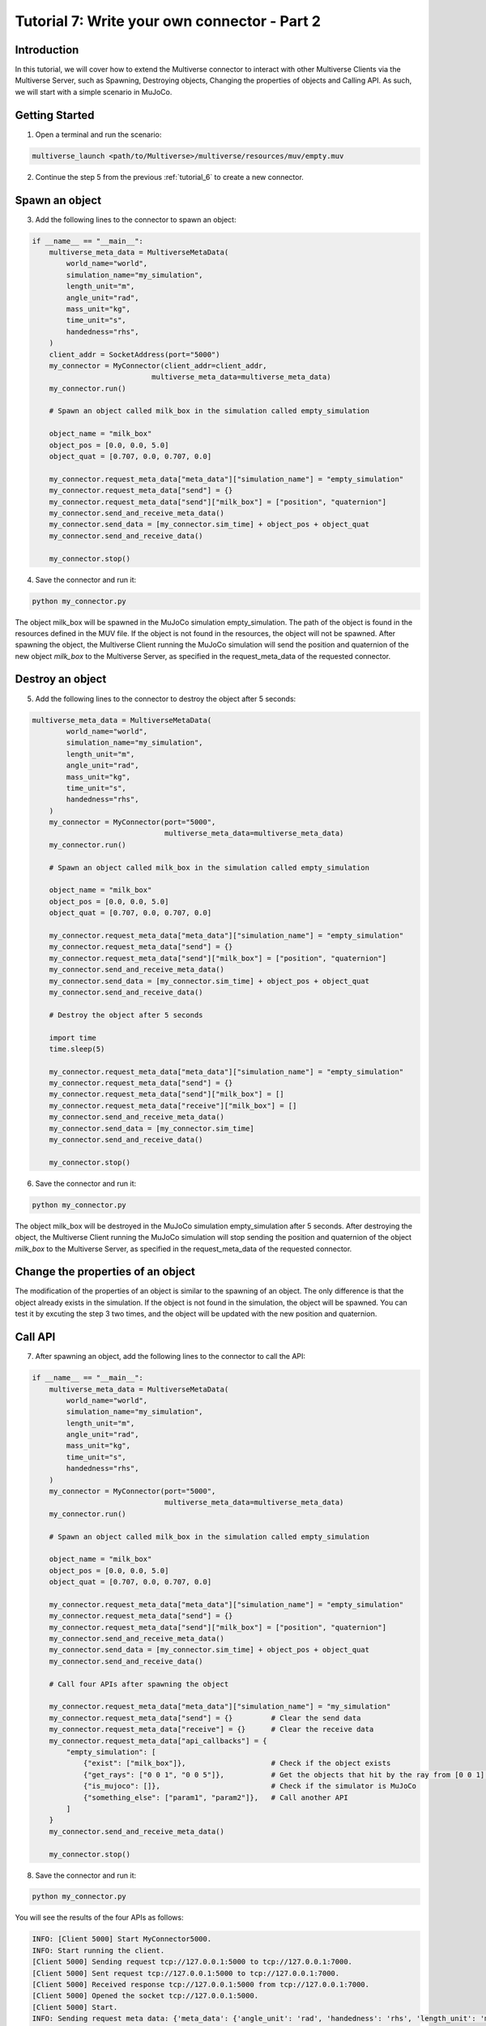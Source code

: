 .. _tutorial_7:

Tutorial 7: Write your own connector - Part 2
=============================================

Introduction
------------

In this tutorial, we will cover how to extend the Multiverse connector to interact with other Multiverse Clients via the Multiverse Server,
such as Spawning, Destroying objects, Changing the properties of objects and Calling API.
As such, we will start with a simple scenario in MuJoCo.

Getting Started
---------------

1. Open a terminal and run the scenario:

.. code-block:: console

    multiverse_launch <path/to/Multiverse>/multiverse/resources/muv/empty.muv

2. Continue the step 5 from the previous :ref:`tutorial_6` to create a new connector.

Spawn an object
---------------

3. Add the following lines to the connector to spawn an object:

.. code-block:: python

    if __name__ == "__main__":
        multiverse_meta_data = MultiverseMetaData(
            world_name="world",
            simulation_name="my_simulation",
            length_unit="m",
            angle_unit="rad",
            mass_unit="kg",
            time_unit="s",
            handedness="rhs",
        )
        client_addr = SocketAddress(port="5000")
        my_connector = MyConnector(client_addr=client_addr,
                                multiverse_meta_data=multiverse_meta_data)
        my_connector.run()

        # Spawn an object called milk_box in the simulation called empty_simulation

        object_name = "milk_box"
        object_pos = [0.0, 0.0, 5.0]
        object_quat = [0.707, 0.0, 0.707, 0.0]

        my_connector.request_meta_data["meta_data"]["simulation_name"] = "empty_simulation"
        my_connector.request_meta_data["send"] = {}
        my_connector.request_meta_data["send"]["milk_box"] = ["position", "quaternion"]
        my_connector.send_and_receive_meta_data()
        my_connector.send_data = [my_connector.sim_time] + object_pos + object_quat
        my_connector.send_and_receive_data()

        my_connector.stop()

4. Save the connector and run it:

.. code-block:: console

    python my_connector.py

The object milk_box will be spawned in the MuJoCo simulation empty_simulation. 
The path of the object is found in the resources defined in the MUV file.
If the object is not found in the resources, the object will not be spawned.
After spawning the object, the Multiverse Client running the MuJoCo simulation will send the position and quaternion of the new object `milk_box` to the Multiverse Server,
as specified in the request_meta_data of the requested connector.

Destroy an object
-----------------

5. Add the following lines to the connector to destroy the object after 5 seconds:

.. code-block:: python

    multiverse_meta_data = MultiverseMetaData(
            world_name="world",
            simulation_name="my_simulation",
            length_unit="m",
            angle_unit="rad",
            mass_unit="kg",
            time_unit="s",
            handedness="rhs",
        )
        my_connector = MyConnector(port="5000",
                                   multiverse_meta_data=multiverse_meta_data)
        my_connector.run()

        # Spawn an object called milk_box in the simulation called empty_simulation

        object_name = "milk_box"
        object_pos = [0.0, 0.0, 5.0]
        object_quat = [0.707, 0.0, 0.707, 0.0]

        my_connector.request_meta_data["meta_data"]["simulation_name"] = "empty_simulation"
        my_connector.request_meta_data["send"] = {}
        my_connector.request_meta_data["send"]["milk_box"] = ["position", "quaternion"]
        my_connector.send_and_receive_meta_data()
        my_connector.send_data = [my_connector.sim_time] + object_pos + object_quat
        my_connector.send_and_receive_data()

        # Destroy the object after 5 seconds

        import time
        time.sleep(5)

        my_connector.request_meta_data["meta_data"]["simulation_name"] = "empty_simulation"
        my_connector.request_meta_data["send"] = {}
        my_connector.request_meta_data["send"]["milk_box"] = []
        my_connector.request_meta_data["receive"]["milk_box"] = []
        my_connector.send_and_receive_meta_data()
        my_connector.send_data = [my_connector.sim_time]
        my_connector.send_and_receive_data()

        my_connector.stop()

6. Save the connector and run it:

.. code-block:: console

    python my_connector.py

The object milk_box will be destroyed in the MuJoCo simulation empty_simulation after 5 seconds.
After destroying the object, the Multiverse Client running the MuJoCo simulation will stop sending the position and quaternion of the object `milk_box` to the Multiverse Server,
as specified in the request_meta_data of the requested connector.

Change the properties of an object
----------------------------------

The modification of the properties of an object is similar to the spawning of an object.
The only difference is that the object already exists in the simulation.
If the object is not found in the simulation, the object will be spawned.
You can test it by excuting the step 3 two times, and the object will be updated with the new position and quaternion.

Call API
--------

7. After spawning an object, add the following lines to the connector to call the API:

.. code-block:: python

    if __name__ == "__main__":
        multiverse_meta_data = MultiverseMetaData(
            world_name="world",
            simulation_name="my_simulation",
            length_unit="m",
            angle_unit="rad",
            mass_unit="kg",
            time_unit="s",
            handedness="rhs",
        )
        my_connector = MyConnector(port="5000",
                                   multiverse_meta_data=multiverse_meta_data)
        my_connector.run()

        # Spawn an object called milk_box in the simulation called empty_simulation

        object_name = "milk_box"
        object_pos = [0.0, 0.0, 5.0]
        object_quat = [0.707, 0.0, 0.707, 0.0]

        my_connector.request_meta_data["meta_data"]["simulation_name"] = "empty_simulation"
        my_connector.request_meta_data["send"] = {}
        my_connector.request_meta_data["send"]["milk_box"] = ["position", "quaternion"]
        my_connector.send_and_receive_meta_data()
        my_connector.send_data = [my_connector.sim_time] + object_pos + object_quat
        my_connector.send_and_receive_data()

        # Call four APIs after spawning the object

        my_connector.request_meta_data["meta_data"]["simulation_name"] = "my_simulation"
        my_connector.request_meta_data["send"] = {}         # Clear the send data
        my_connector.request_meta_data["receive"] = {}      # Clear the receive data
        my_connector.request_meta_data["api_callbacks"] = {
            "empty_simulation": [
                {"exist": ["milk_box"]},                    # Check if the object exists
                {"get_rays": ["0 0 1", "0 0 5"]},           # Get the objects that hit by the ray from [0 0 1] to [0 0 5]
                {"is_mujoco": []},                          # Check if the simulator is MuJoCo
                {"something_else": ["param1", "param2"]},   # Call another API
            ]
        }
        my_connector.send_and_receive_meta_data()

        my_connector.stop()

8. Save the connector and run it:

.. code-block:: console

    python my_connector.py

You will see the results of the four APIs as follows:

.. code-block:: console

    INFO: [Client 5000] Start MyConnector5000.
    INFO: Start running the client.
    [Client 5000] Sending request tcp://127.0.0.1:5000 to tcp://127.0.0.1:7000.
    [Client 5000] Sent request tcp://127.0.0.1:5000 to tcp://127.0.0.1:7000.
    [Client 5000] Received response tcp://127.0.0.1:5000 from tcp://127.0.0.1:7000.
    [Client 5000] Opened the socket tcp://127.0.0.1:5000.
    [Client 5000] Start.
    INFO: Sending request meta data: {'meta_data': {'angle_unit': 'rad', 'handedness': 'rhs', 'length_unit': 'm', 'mass_unit': 'kg', 'simulation_name': 'empty_simulation', 'time_unit': 's', 'world_name': 'world'}, 'send': {'milk_box': ['position', 'quaternion']}, 'receive': {}}
    INFO: Received response meta data: {'meta_data': {'angle_unit': 'rad', 'handedness': 'rhs', 'length_unit': 'm', 'mass_unit': 'kg', 'simulation_name': 'empty_simulation', 'time_unit': 's', 'world_name': 'world'}, 'send': {'milk_box': {'position': [5.115300022826556e-18, 3.703495798793672e-18, 0.02989224457978379], 'quaternion': [0.7071067811865475, 4.130162651383842e-17, 0.7071067811865475, -2.5531090745860042e-17]}}, 'time': 1538.8849999705408}
    INFO: Sending data: [0.004271030426025391, 0.0, 0.0, 5.0, 0.707, 0.0, 0.707, 0.0]
    [Client 5000] Starting the communication (send: [7 - 0 - 0], receive: [0 - 0 - 0]).
    INFO: Received data: [1538.8999999705406]
    INFO: Sending request meta data: {'meta_data': {'angle_unit': 'rad', 'handedness': 'rhs', 'length_unit': 'm', 'mass_unit': 'kg', 'simulation_name': 'my_simulation', 'time_unit': 's', 'world_name': 'world'}, 'send': {}, 'receive': {}, 'api_callbacks': {'empty_simulation': [{'exist': ['milk_box']}, {'get_rays': ['0 0 1', '0 0 5']}, {'is_mujoco': []}, {'something_else': ['param1', 'param2']}]}}
    INFO: Received response meta data: {'api_callbacks_response': {'empty_simulation': [{'exist': ['yes']}, {'get_rays': ['milk_box 3.969843']}, {'is_mujoco': ['true']}, {'something_else': ['not implemented']}]}, 'meta_data': {'angle_unit': 'rad', 'handedness': 'rhs', 'length_unit': 'm', 'mass_unit': 'kg', 'simulation_name': 'my_simulation', 'time_unit': 's', 'world_name': 'world'}, 'time': 1538.9039999705406}

The connector will call the four APIs after spawning the object `milk_box` in the MuJoCo simulation empty_simulation.
The Multiverse Client running the MuJoCo simulation will send the results of the APIs to the Multiverse Server,
as specified in the request_meta_data of your requested connector.
Then the Multiverse Server will send the results to your requested connector.
The first API checks if the object `milk_box` exists in the simulation, the answer is `yes`.
The second API gets the objects that are hit by the ray from [0 0 1] to [0 0 5], the result is `milk_box 3.969843`, indicates that the object `milk_box` is hit by the ray at 3.969843 meters from the origin.
The third API checks if the simulator is MuJoCo, the answer is `true`.
The fourth API is not implemented, so the result is `not implemented`.

Conclusion
----------

Congratulations! You have successfully extended the Multiverse connector to interact with other Multiverse Clients via the Multiverse Server.
You have learned how to spawn an object, destroy an object, change the properties of an object, and call the API.